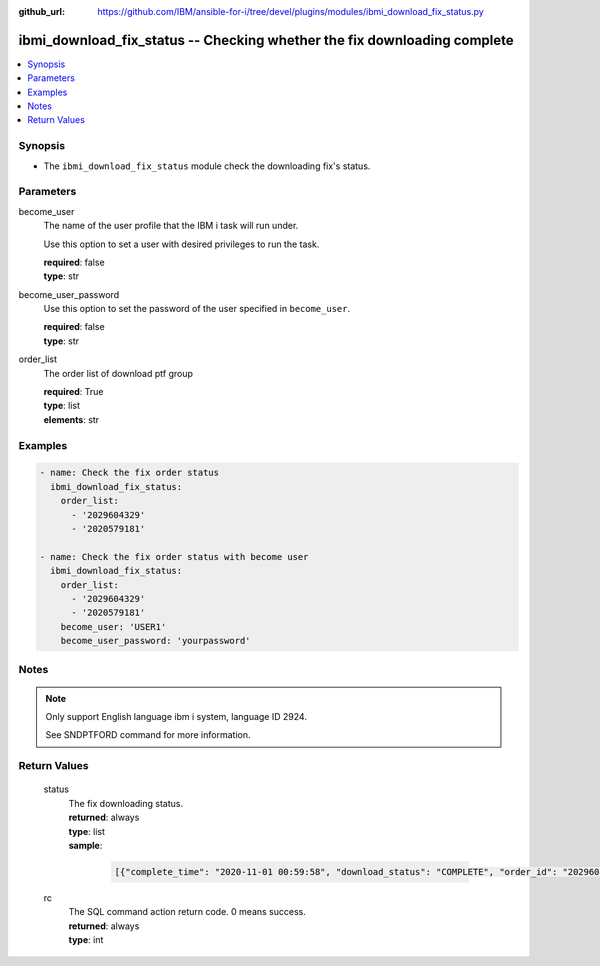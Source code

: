 
:github_url: https://github.com/IBM/ansible-for-i/tree/devel/plugins/modules/ibmi_download_fix_status.py

.. _ibmi_download_fix_status_module:


ibmi_download_fix_status -- Checking whether the fix downloading complete
=========================================================================



.. contents::
   :local:
   :depth: 1


Synopsis
--------
- The ``ibmi_download_fix_status`` module check the downloading fix's status.





Parameters
----------


     
become_user
  The name of the user profile that the IBM i task will run under.

  Use this option to set a user with desired privileges to run the task.


  | **required**: false
  | **type**: str


     
become_user_password
  Use this option to set the password of the user specified in ``become_user``.


  | **required**: false
  | **type**: str


     
order_list
  The  order list of download ptf group


  | **required**: True
  | **type**: list
  | **elements**: str




Examples
--------

.. code-block:: yaml+jinja

   
   - name: Check the fix order status
     ibmi_download_fix_status:
       order_list:
         - '2029604329'
         - '2020579181'

   - name: Check the fix order status with become user
     ibmi_download_fix_status:
       order_list:
         - '2029604329'
         - '2020579181'
       become_user: 'USER1'
       become_user_password: 'yourpassword'




Notes
-----

.. note::
   Only support English language ibm i system, language ID 2924.

   See SNDPTFORD command for more information.






Return Values
-------------


   
                              
       status
        | The fix downloading status.
      
        | **returned**: always
        | **type**: list      
        | **sample**:

              .. code-block::

                       [{"complete_time": "2020-11-01 00:59:58", "download_status": "COMPLETE", "order_id": "2029604329"}, {"complete_time": "UNKNOWN", "download_status": "UNKNOWN", "order_id": "2020579181"}]
            
      
      
                              
       rc
        | The SQL command action return code. 0 means success.
      
        | **returned**: always
        | **type**: int
      
        

